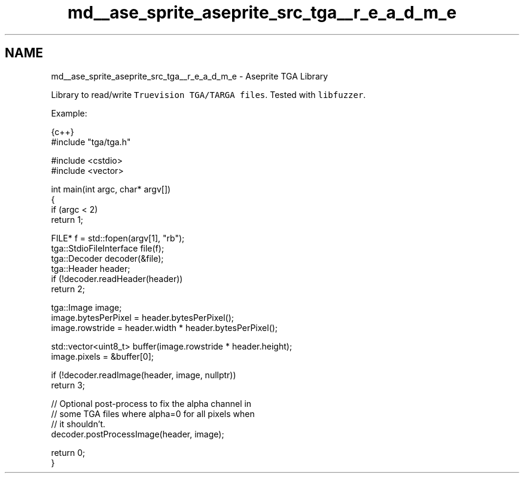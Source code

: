 .TH "md__ase_sprite_aseprite_src_tga__r_e_a_d_m_e" 3 "Wed Feb 1 2023" "Version Version 0.0" "My Project" \" -*- nroff -*-
.ad l
.nh
.SH NAME
md__ase_sprite_aseprite_src_tga__r_e_a_d_m_e \- Aseprite TGA Library 
.PP
\fC\fP \fC\fP
.PP
Library to read/write \fCTruevision TGA/TARGA files\fP\&. Tested with \fClibfuzzer\fP\&.
.PP
Example:
.PP
.PP
.nf
 {c++}
#include "tga/tga\&.h"

#include <cstdio>
#include <vector>

int main(int argc, char* argv[])
{
  if (argc < 2)
    return 1;

  FILE* f = std::fopen(argv[1], "rb");
  tga::StdioFileInterface file(f);
  tga::Decoder decoder(&file);
  tga::Header header;
  if (!decoder\&.readHeader(header))
    return 2;

  tga::Image image;
  image\&.bytesPerPixel = header\&.bytesPerPixel();
  image\&.rowstride = header\&.width * header\&.bytesPerPixel();

  std::vector<uint8_t> buffer(image\&.rowstride * header\&.height);
  image\&.pixels = &buffer[0];

  if (!decoder\&.readImage(header, image, nullptr))
    return 3;

  // Optional post\-process to fix the alpha channel in
  // some TGA files where alpha=0 for all pixels when
  // it shouldn't\&.
  decoder\&.postProcessImage(header, image);

  return 0;
}
.fi
.PP
 
